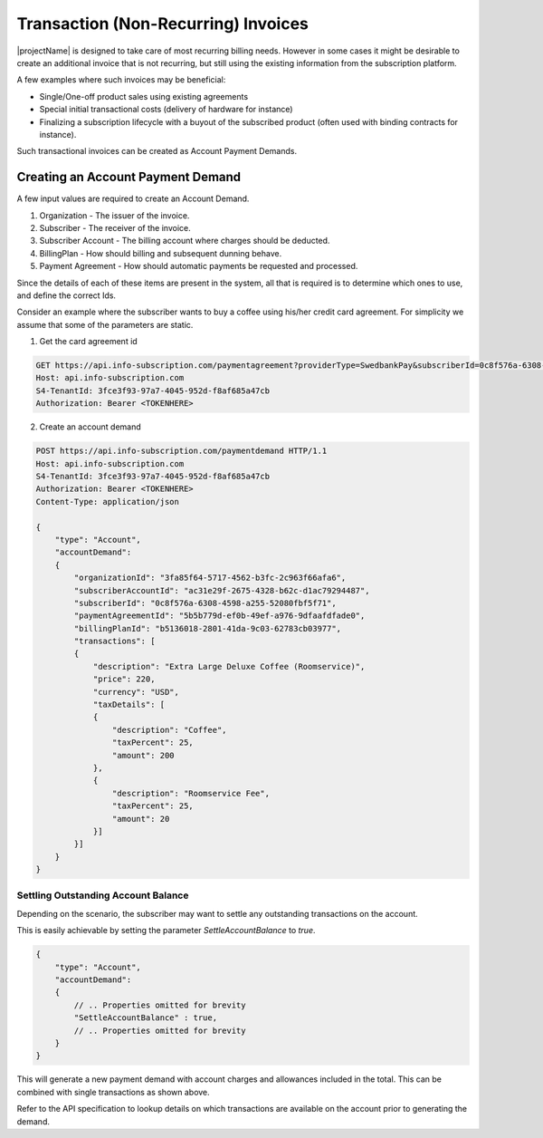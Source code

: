 .. _standalone-paymentdemands:

*************************************
Transaction (Non-Recurring) Invoices
*************************************

|projectName| is designed to take care of most recurring billing needs. 
However in some cases it might be desirable to create an additional invoice that is not recurring, but still using the existing information from the subscription platform.

A few examples where such invoices may be beneficial:

- Single/One-off product sales using existing agreements
- Special initial transactional costs (delivery of hardware for instance)
- Finalizing a subscription lifecycle with a buyout of the subscribed product (often used with binding contracts for instance).

Such transactional invoices can be created as Account Payment Demands.

Creating an Account Payment Demand
===================================
A few input values are required to create an Account Demand.

#. Organization - The issuer of the invoice.
#. Subscriber - The receiver of the invoice.
#. Subscriber Account - The billing account where charges should be deducted.
#. BillingPlan - How should billing and subsequent dunning behave.
#. Payment Agreement - How should automatic payments be requested and processed.

Since the details of each of these items are present in the system, all that is required is to determine which ones to use, and define the correct Ids.

Consider an example where the subscriber wants to buy a coffee using his/her credit card agreement.
For simplicity we assume that some of the parameters are static.

1. Get the card agreement id

.. code-block:: http
    :name: Get Card Agreement

    GET https://api.info-subscription.com/paymentagreement?providerType=SwedbankPay&subscriberId=0c8f576a-6308-4598-a255-52080fbf5f71 HTTP/1.1
    Host: api.info-subscription.com
    S4-TenantId: 3fce3f93-97a7-4045-952d-f8af685a47cb
    Authorization: Bearer <TOKENHERE>

2. Create an account demand

.. code-block:: json
    :name: Create Account Payment Demand

    POST https://api.info-subscription.com/paymentdemand HTTP/1.1
    Host: api.info-subscription.com
    S4-TenantId: 3fce3f93-97a7-4045-952d-f8af685a47cb
    Authorization: Bearer <TOKENHERE>
    Content-Type: application/json

    {
        "type": "Account",
        "accountDemand": 
        {
            "organizationId": "3fa85f64-5717-4562-b3fc-2c963f66afa6",
            "subscriberAccountId": "ac31e29f-2675-4328-b62c-d1ac79294487",
            "subscriberId": "0c8f576a-6308-4598-a255-52080fbf5f71",
            "paymentAgreementId": "5b5b779d-ef0b-49ef-a976-9dfaafdfade0",
            "billingPlanId": "b5136018-2801-41da-9c03-62783cb03977",
            "transactions": [
            {
                "description": "Extra Large Deluxe Coffee (Roomservice)",
                "price": 220,
                "currency": "USD",
                "taxDetails": [
                {
                    "description": "Coffee",
                    "taxPercent": 25,
                    "amount": 200
                },
                {
                    "description": "Roomservice Fee",
                    "taxPercent": 25,
                    "amount": 20
                }]
            }]
        }
    }


Settling Outstanding Account Balance
------------------------------------
Depending on the scenario, the subscriber may want to settle any outstanding transactions on the account.

This is easily achievable by setting the parameter `SettleAccountBalance` to `true`.

.. code-block:: json

    {
        "type": "Account",
        "accountDemand": 
        {
            // .. Properties omitted for brevity
            "SettleAccountBalance" : true,
            // .. Properties omitted for brevity
        }
    }

This will generate a new payment demand with account charges and allowances included in the total.
This can be combined with single transactions as shown above. 

Refer to the API specification to lookup details on which transactions are available on the account prior to generating the demand.